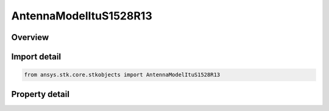 AntennaModelItuS1528R13
=======================

.. py:class:: ansys.stk.core.stkobjects.AntennaModelItuS1528R13

   Bases: :py:class:`~ansys.stk.core.stkobjects.IAntennaModel`, :py:class:`~ansys.stk.core.stkobjects.IComponentInfo`, :py:class:`~ansys.stk.core.stkobjects.ICloneable`

   Class defining a ITU-R S1528 1.3 antenna model.

.. py:currentmodule:: AntennaModelItuS1528R13

Overview
--------

.. tab-set::

    .. tab-item:: Properties
        
        .. list-table::
            :header-rows: 0
            :widths: auto

            * - :py:attr:`~ansys.stk.core.stkobjects.AntennaModelItuS1528R13.mainlobe_gain`
              - Gets or sets the main-lobe gain.
            * - :py:attr:`~ansys.stk.core.stkobjects.AntennaModelItuS1528R13.efficiency`
              - Gets or sets the efficiency.
            * - :py:attr:`~ansys.stk.core.stkobjects.AntennaModelItuS1528R13.diameter`
              - Gets or sets the diameter.
            * - :py:attr:`~ansys.stk.core.stkobjects.AntennaModelItuS1528R13.use_mainlobe_model`
              - Gets or sets the option for enabling the mainlobe model.
            * - :py:attr:`~ansys.stk.core.stkobjects.AntennaModelItuS1528R13.override_half_beamwidth`
              - Gets or sets the option for overriding the half beamwidth.
            * - :py:attr:`~ansys.stk.core.stkobjects.AntennaModelItuS1528R13.half_beamwidth`
              - Gets or sets the half beamwidth.
            * - :py:attr:`~ansys.stk.core.stkobjects.AntennaModelItuS1528R13.nearin_sidelobe_mask_cross_point`
              - Gets or sets the near in sidelobe mask cross point.
            * - :py:attr:`~ansys.stk.core.stkobjects.AntennaModelItuS1528R13.farout_sidelobe_level`
              - Gets or sets the far out sidelobe level.



Import detail
-------------

.. code-block:: python

    from ansys.stk.core.stkobjects import AntennaModelItuS1528R13


Property detail
---------------

.. py:property:: mainlobe_gain
    :canonical: ansys.stk.core.stkobjects.AntennaModelItuS1528R13.mainlobe_gain
    :type: float

    Gets or sets the main-lobe gain.

.. py:property:: efficiency
    :canonical: ansys.stk.core.stkobjects.AntennaModelItuS1528R13.efficiency
    :type: float

    Gets or sets the efficiency.

.. py:property:: diameter
    :canonical: ansys.stk.core.stkobjects.AntennaModelItuS1528R13.diameter
    :type: float

    Gets or sets the diameter.

.. py:property:: use_mainlobe_model
    :canonical: ansys.stk.core.stkobjects.AntennaModelItuS1528R13.use_mainlobe_model
    :type: bool

    Gets or sets the option for enabling the mainlobe model.

.. py:property:: override_half_beamwidth
    :canonical: ansys.stk.core.stkobjects.AntennaModelItuS1528R13.override_half_beamwidth
    :type: bool

    Gets or sets the option for overriding the half beamwidth.

.. py:property:: half_beamwidth
    :canonical: ansys.stk.core.stkobjects.AntennaModelItuS1528R13.half_beamwidth
    :type: typing.Any

    Gets or sets the half beamwidth.

.. py:property:: nearin_sidelobe_mask_cross_point
    :canonical: ansys.stk.core.stkobjects.AntennaModelItuS1528R13.nearin_sidelobe_mask_cross_point
    :type: float

    Gets or sets the near in sidelobe mask cross point.

.. py:property:: farout_sidelobe_level
    :canonical: ansys.stk.core.stkobjects.AntennaModelItuS1528R13.farout_sidelobe_level
    :type: float

    Gets or sets the far out sidelobe level.


